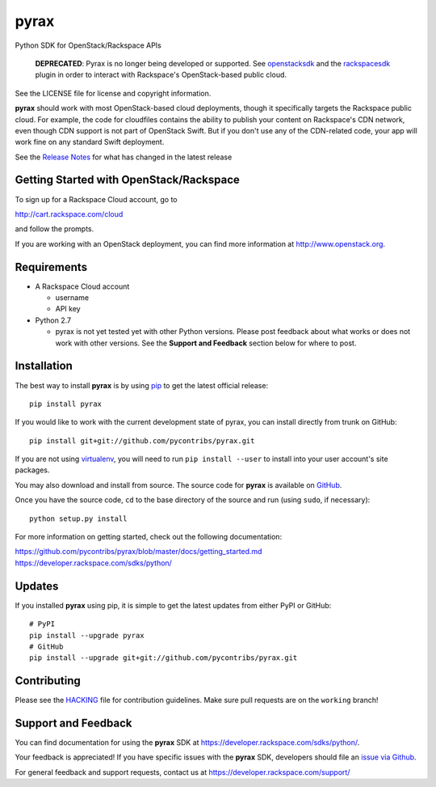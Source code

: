 pyrax
=====

.. image:: https://img.shields.io/pypi/v/pyrax.svg
        :target: https://pypi.python.org/pypi/pyrax/

.. image:: https://travis-ci.com/pycontribs/pyrax.svg?branch=master
        :target: https://travis-ci.com/pycontribs/pyrax

Python SDK for OpenStack/Rackspace APIs

   **DEPRECATED**: Pyrax is no longer being developed or supported.
   See `openstacksdk <https://pypi.python.org/pypi/openstacksdk>`__
   and the `rackspacesdk <https://pypi.python.org/pypi/rackspacesdk>`__
   plugin in order to interact with Rackspace's OpenStack-based
   public cloud.

See the LICENSE file for license and copyright information.

**pyrax** should work with most OpenStack-based cloud deployments,
though it specifically targets the Rackspace public cloud. For example,
the code for cloudfiles contains the ability to publish your content on
Rackspace's CDN network, even though CDN support is not part of
OpenStack Swift. But if you don't use any of the CDN-related code, your
app will work fine on any standard Swift deployment.

See the `Release
Notes <https://github.com/pycontribs/pyrax/tree/master/RELEASENOTES.md>`_
for what has changed in the latest release

Getting Started with OpenStack/Rackspace
----------------------------------------

To sign up for a Rackspace Cloud account, go to

`http://cart.rackspace.com/cloud <http://cart.rackspace.com/cloud>`_

and follow the prompts.

If you are working with an OpenStack deployment, you can find more
information at `http://www.openstack.org <http://www.openstack.org>`_.

Requirements
------------

-  A Rackspace Cloud account

   -  username
   -  API key

-  Python 2.7

   -  pyrax is not yet tested yet with other Python versions. Please
      post feedback about what works or does not work with other
      versions. See the **Support and Feedback** section below for where
      to post.

Installation
------------

The best way to install **pyrax** is by using
`pip <http://www.pip-installer.org/en/latest/>`_ to get the latest
official release:

::

    pip install pyrax

If you would like to work with the current development state of pyrax,
you can install directly from trunk on GitHub:

::

    pip install git+git://github.com/pycontribs/pyrax.git

If you are not using
`virtualenv <http://pypi.python.org/pypi/virtualenv>`_, you will need to
run ``pip install --user`` to install into your user account's site packages.

You may also download and install from source. The source code for
**pyrax** is available on
`GitHub <https://github.com/pycontribs/pyrax/>`_.

Once you have the source code, ``cd`` to the base directory of the
source and run (using ``sudo``, if necessary):

::

    python setup.py install

For more information on getting started, check out the following
documentation:

`https://github.com/pycontribs/pyrax/blob/master/docs/getting\_started.md <https://github.com/pycontribs/pyrax/blob/master/docs/getting_started.md>`_
`https://developer.rackspace.com/sdks/python/ <https://developer.rackspace.com/sdks/python/>`_

Updates
-------

If you installed **pyrax** using pip, it is simple to get the latest
updates from either PyPI or GitHub:

::

    # PyPI
    pip install --upgrade pyrax
    # GitHub
    pip install --upgrade git+git://github.com/pycontribs/pyrax.git

Contributing
------------

Please see the `HACKING <HACKING.rst>`_ file for contribution guidelines.
Make sure pull requests are on the ``working`` branch!

Support and Feedback
--------------------

You can find documentation for using the **pyrax** SDK at
https://developer.rackspace.com/sdks/python/.

Your feedback is appreciated! If you have specific issues with the
**pyrax** SDK, developers should file an `issue via
Github <https://github.com/pycontribs/pyrax/issues>`_.

For general feedback and support requests, contact us at
https://developer.rackspace.com/support/
